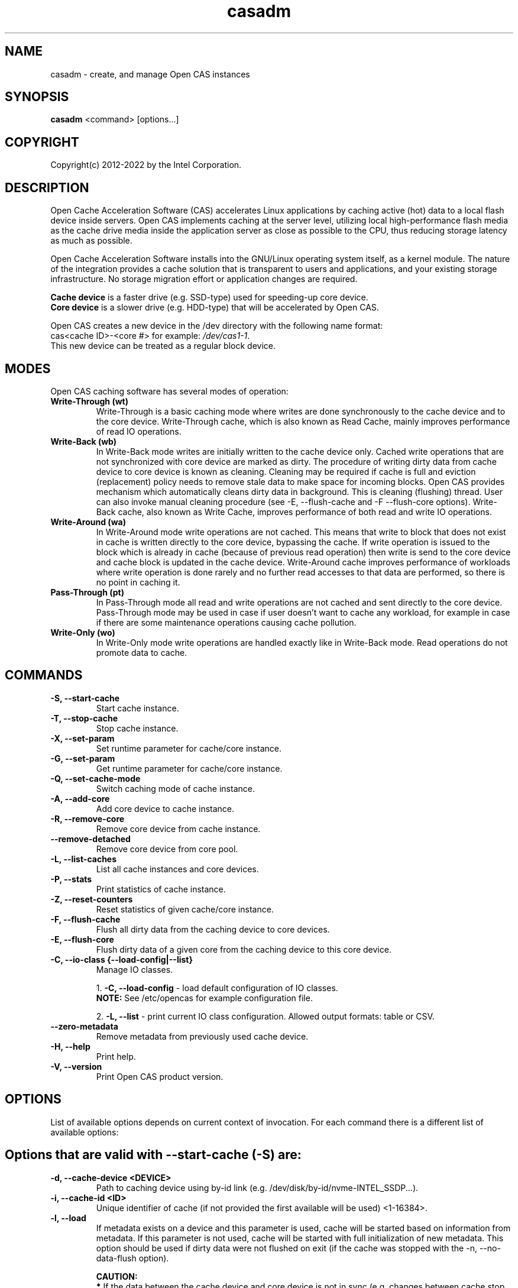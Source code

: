 .TH casadm 8 __CAS_DATE__ v__CAS_VERSION__
.SH NAME
casadm \- create, and manage Open CAS instances

.SH SYNOPSIS

\fBcasadm\fR <command> [options...]

.SH COPYRIGHT
Copyright(c) 2012-2022 by the Intel Corporation.

.SH DESCRIPTION
Open Cache Acceleration Software (CAS) accelerates Linux applications by caching
active (hot) data to a local flash device inside servers. Open CAS implements
caching at the server level, utilizing local high-performance flash media as
the cache drive media inside the application server as close as possible to
the CPU, thus reducing storage latency as much as possible.
.PP
Open Cache Acceleration Software installs into the GNU/Linux operating system itself,
as a kernel module. The nature of the integration provides a cache solution that is
transparent to users and applications, and your existing storage infrastructure. No
storage migration effort or application changes are required.
.PP
\fBCache device\fR is a faster drive (e.g. SSD-type) used for speeding-up core device.
.br
\fBCore device\fR is a slower drive (e.g. HDD-type) that will be accelerated by Open CAS.
.PP
Open CAS creates a new device in the /dev directory with the following name format:
.br
cas<cache ID>-<core #> for example: \fI/dev/cas1-1\fR.
.br
This new device can be treated as a regular block device.

.SH MODES
Open CAS caching software has several modes of operation:
.TP
.B Write-Through (wt)
Write-Through is a basic caching mode where writes are done synchronously to
the cache device and to the core device. Write-Through cache, which is also known
as Read Cache, mainly improves performance of read IO operations.

.TP
.B Write-Back (wb)
In Write-Back mode writes are initially written to the cache device only. Cached
write operations that are not synchronized with core device are marked as dirty.
The procedure of writing dirty data from cache device to core device is known as
cleaning. Cleaning may be required if cache is full and eviction (replacement)
policy needs to remove stale data to make space for incoming blocks. Open CAS
provides mechanism which automatically cleans dirty data in background. This is
cleaning (flushing) thread. User can also invoke manual cleaning procedure (see
-E, --flush-cache and -F --flush-core options). Write-Back cache, also known as
Write Cache, improves performance of both read and write IO operations.

.TP
.B Write-Around (wa)
In Write-Around mode write operations are not cached. This means that write to
block that does not exist in cache is written directly to the core device,
bypassing the cache. If write operation is issued to the block which is already
in cache (because of previous read operation) then write is send to the core device
and cache block is updated in the cache device. Write-Around cache improves performance
of workloads where write operation is done rarely and no further read accesses
to that data are performed, so there is no point in caching it.

.TP
.B Pass-Through (pt)
In Pass-Through mode all read and write operations are not cached and sent directly
to the core device. Pass-Through mode may be used in case if user doesn't want to
cache any workload, for example in case if there are some maintenance operations
causing cache pollution.

.TP
.B Write-Only (wo)
In Write-Only mode write operations are handled exactly like in Write-Back mode. Read
operations do not promote data to cache.


.SH COMMANDS
.TP
.B -S, --start-cache
Start cache instance.

.TP
.B -T, --stop-cache
Stop cache instance.

.TP
.B -X, --set-param
Set runtime parameter for cache/core instance.

.TP
.B -G, --set-param
Get runtime parameter for cache/core instance.

.TP
.B -Q, --set-cache-mode
Switch caching mode of cache instance.

.TP
.B -A, --add-core
Add core device to cache instance.

.TP
.B -R, --remove-core
Remove core device from cache instance.

.TP
.B "   "--remove-detached
Remove core device from core pool.

.TP
.B -L, --list-caches
List all cache instances and core devices.

.TP
.B -P, --stats
Print statistics of cache instance.

.TP
.B -Z, --reset-counters
Reset statistics of given cache/core instance.

.TP
.B -F, --flush-cache
Flush all dirty data from the caching device to core devices.

.TP
.B -E, --flush-core
Flush dirty data of a given core from the caching device to this core device.

.TP
.B -C, --io-class {--load-config|--list}
Manage IO classes.
.br

  1. \fB-C, --load-config\fR - load default configuration of IO classes.
     \fBNOTE:\fR See /etc/opencas for example configuration file.

  2. \fB-L, --list\fR - print current IO class configuration. Allowed output formats: table or CSV.

.TP
.B --zero-metadata
Remove metadata from previously used cache device.

.TP
.B -H, --help
Print help.

.TP
.B -V, --version
Print Open CAS product version.

.SH OPTIONS
List of available options depends on current context of invocation. For each
command there is a different list of available options:

.BR

.SH Options that are valid with --start-cache (-S) are:

.TP
.B -d, --cache-device <DEVICE>
Path to caching device using by-id link (e.g. /dev/disk/by-id/nvme-INTEL_SSDP...).

.TP
.B -i, --cache-id <ID>
Unique identifier of cache (if not provided the first available will be used) <1-16384>.

.TP
.B -l, --load
If metadata exists on a device and this parameter is used, cache will be started based on information from metadata.
If this parameter is not used, cache will be started with full initialization of new metadata.
This option should be used if dirty data were not flushed on exit (if the cache was stopped with the -n, --no-data-flush option).

\fBCAUTION:\fR
.br
\fB*\fR If the data between the cache device and core device is not in sync (e.g. changes between cache stop and load operations), starting
cache with load option may cause data mismatch.

.TP
.B -f, --force
Force to start a cache. By default cache will not be started if utility detects file system on cache device.
This parameter ignores this situations, and starts a cache instance.

.TP
.B -c, --cache-mode {wt|wb|wa|pt|wo}
Cache mode to be used for a cache instance.

Available modes are:
.br
1. \fBwt - Write-Through (default)\fR.
.br
2. \fBwb - Write-Back\fR.
.br
3. \fBwa - Write-Around\fR.
.br
4. \fBpt - Pass-Through\fR.
.br
5. \fBwo - Write-Only\fR.

.TP
.B -x, --cache-line-size <NUMBER>
Set cache line size for given cache instance, expressed in KiB. This
can't be reconfigured runtime. Allowed values: {4,8,16,32,64}
(default: 4)

.SH Options that are valid with --stop-cache (-T) are:
.TP
.B -i, --cache-id <ID>
Identifier of cache instance <1-16384>.

.TP
.B -n, --no-data-flush
Do not flush dirty data on exit (may be \fBDANGEROUS\fR).
If this option was used, the cache should be restarted with the -l, --load option.
.br
\fBNOTE:\fR If dirty data were not flushed, the contents of a core device
MUST NOT be changed before restarting the cache. Otherwise there is
a data mismatch risk.

.SH Options that are valid with --set-param (-X) are:

.TP
.B -n, --name <NAME>
Name of parameters namespace.

Available namespaces are:
.br
\fBseq-cutoff\fR - Sequential cutoff parameters.
\fBcleaning\fR - Cleaning policy parameters.
\fBcleaning-alru\fR - Cleaning policy ALRU parameters.
\fBcleaning-acp\fR - Cleaning policy ACP parameters.
\fBpromotion\fR - Promotion policy parameters.
\fBpromotion-nhit\fR - Promotion policy NHIT parameters.

.SH Options that are valid with --set-param (-X) --name (-n) seq-cutoff are:

.TP
.B -i, --cache-id <ID>
Identifier of cache instance <1-16384>.

.TP
.B -j, --core-id <ID>
Identifier of core instance <0-4095> within given cache instance. If this option
is not specified, parameter is set to all cores within given cache instance.

.TP
.B -t, --seq-threshold <NUMBER>
Amount of sequential data in KiB after which request is handled in pass-through mode.

.TP
.B -p, --seq-policy {always|full|never}
Sequential cutoff policy to be used with a given core instance(s).

.SH Options that are valid with --set-param (-X) --name (-n) cleaning are:

.TP
.B -i, --cache-id <ID>
Identifier of cache instance <1-16384>.

.TP
.B -p, --policy {nop|alru|acp}
Cleaning policy type to be used with a given cache instance.

Available policies:
.br
1. \fBnop\fR. No Operation (no periodical cleaning, clean on eviction only).
.br
2. \fBalru\fR. Approximately Least Recently Used (default).
.br
3. \fBacp\fR. Aggressive Cleaning Policy.

.SH Options that are valid with --set-param (-X) --name (-n) cleaning-alru are:

.TP
.B -i, --cache-id <ID>
Identifier of cache instance <1-16384>.

.TP
.B -w, --wake-up <NUMBER>
Period of time between awakenings of flushing thread [s] (default: 20 s).

.TP
.B -s, --staleness-time <NUMBER>
Time that has to pass from the last write operation before a dirty cache block can be scheduled to be flushed [s] (default: 120 s).

.TP
.B -b, --flush-max-buffers <NUMBER>
Number of dirty cache blocks to be flushed in one cleaning cycle (default: 100).

.TP
.B -t, --activity-threshold <NUMBER>
Cache idle time before flushing thread can start [ms] (default: 10000 ms).

.SH Options that are valid with --set-param (-X) --name (-n) cleaning-acp are:

.TP
.B -i, --cache-id <ID>
Identifier of cache instance <1-16384>.

.TP
.B -w, --wake-up <NUMBER>
Period of time between awakenings of flushing thread [ms] (default: 10 ms).

.TP
.B -b, --flush-max-buffers <NUMBER>
Number of dirty cache blocks to be flushed in one cleaning cycle (default: 128).

.SH Options that are valid with --set-param (-X) --name (-n) promotion are:

.TP
.B -i, --cache-id <ID>
Identifier of cache instance <1-16384>.

.TP
.B -p, --policy {always|nhit}
Promotion policy type to be used with a given cache instance.

Available policies:
.br
1. \fBalways\fR. Core lines are attempted to be promoted each time they're accessed.
.br
2. \fBnhit\fR. Core lines are attempted to be promoted after n accesses.

.SH Options that are valid with --set-param (-X) --name (-n) promotion-nhit are:

.TP
.B -i, --cache-id <ID>
Identifier of cache instance <1-16384>.

.TP
.B -o, --trigger <PERCENTAGE>
Percent of cache to be occupied before cache inserts will be filtered by the policy.

.TP
.B -t, --threshold <NUMBER>
Number of core line accesses required for it to be inserted into cache.

.SH Options that are valid with --get-param (-G) are:

.TP
.B -n, --name <NAME>
Name of parameters namespace.

Available namespaces are:
.br
\fBseq-cutoff\fR - Sequential cutoff parameters.
\fBcleaning\fR - Cleaning policy parameters.
\fBcleaning-alru\fR - Cleaning policy ALRU parameters.
\fBcleaning-acp\fR - Cleaning policy ACP parameters.
\fBpromotion\fR - Promotion policy parameters.
\fBpromotion-nhit\fR - Promotion policy NHIT parameters.

.SH Options that are valid with --get-param (-G) --name (-n) seq-cutoff are:

.TP
.B -i, --cache-id <ID>
Identifier of cache instance <1-16384>.

.TP
.B -j, --core-id <ID>
Identifier of core instance <0-4095> within given cache instance.

.TP
.B -o, --output-format {table|csv}
Defines output format for parameter list. It can be either \fBtable\fR (default) or \fBcsv\fR.

.SH Options that are valid with --get-param (-G) --name (-n) cleaning are:

.TP
.B -i, --cache-id <ID>
Identifier of cache instance <1-16384>.

.TP
.B -o, --output-format {table|csv}
Defines output format for parameter list. It can be either \fBtable\fR (default) or \fBcsv\fR.

.SH Options that are valid with --get-param (-G) --name (-n) cleaning-alru are:

.TP
.B -i, --cache-id <ID>
Identifier of cache instance <1-16384>.

.TP
.B -o, --output-format {table|csv}
Defines output format for parameter list. It can be either \fBtable\fR (default) or \fBcsv\fR.

.SH Options that are valid with --get-param (-G) --name (-n) cleaning-acp are:

.TP
.B -i, --cache-id <ID>
Identifier of cache instance <1-16384>.

.TP
.B -o, --output-format {table|csv}
Defines output format for parameter list. It can be either \fBtable\fR (default) or \fBcsv\fR.

.SH Options that are valid with --get-param (-G) --name (-n) promotion are:

.TP
.B -i, --cache-id <ID>
Identifier of cache instance <1-16384>.

.TP
.B -o, --output-format {table|csv}
Defines output format for parameter list. It can be either \fBtable\fR (default) or \fBcsv\fR.

.SH Options that are valid with --get-param (-G) --name (-n) promotion-nhit are:

.TP
.B -i, --cache-id <ID>
Identifier of cache instance <1-16384>.

.TP
.B -o, --output-format {table|csv}
Defines output format for parameter list. It can be either \fBtable\fR (default) or \fBcsv\fR.

.SH Options that are valid with --set-cache-mode (-Q) are:
.TP
.B -c, --cache-mode {wt|wb|wa|pt|wo}
Cache mode to be used with a given cache instance.

Available modes:
.br
1. \fBwt - Write-Through\fR.
.br
2. \fBwb - Write-Back\fR.
.br
3. \fBwa - Write-Around\fR.
.br
4. \fBpt - Pass-Through\fR.
.br
5. \fBwo - Write-Only\fR.

.TP
.B -i, --cache-id <ID>
Identifier of cache instance <1-16384>.

.TP
.B -f, --flush-cache {yes|no}
Flush all cache dirty data before switching to different mode. Option is required
when switching from Write-Back mode.

.SH Options that are valid with --add-core (-A) are:
.TP
.B -i, --cache-id <ID>
Identifier of cache instance <1-16384>.

.TP
.B -d, --core-device <DEVICE>
Path to core device using by-id link (e.g. /dev/disk/by-id/wwn-0x1234567890b100d).

.TP
.B -j, --core-id <ID>
Identifier of core instance <0-4095> within given cache instance for new core to be created. This
parameter is optional. If it is not supplied, first available core id within cache instance will
be used for new core.

.SH Options that are valid with --remove-core (-R) are:
.TP
.B -i, --cache-id <ID>
Identifier of cache instance <1-16384>.

.TP
.B -j, --core-id <ID>
Identifier of core instance <0-4095> within given cache instance.

.TP
.B -f, --force
Force remove inactive core.

.SH Options that are valid with --remove-detached are:
.TP
.B -d, --device <DEVICE>
Path to core device to be removed from core pool.

.SH Options that are valid with --list-caches (-L) are:
.TP
.B -o, --output-format {table|csv}
Defines output format for list of all cache instances and core devices. It can be either \fBtable\fR (default) or \fBcsv\fR.

.TP
.B -b --by-id-path
Display path to devices in long format (/dev/disk/by-id/some_link).
If this option is not given, displays path in short format (/dev/sdx) instead.

.SH Options that are valid with --stats (-P) are:
.TP
.B -i, --cache-id <ID>
Identifier of cache instance <1-16384>.

.TP
.B -j, --core-id <ID>
Identifier of core instance <0-4095> within given cache instance. If this option is
not given, aggregated statistics for whole cache instance are printed instead.

.TP
.B -d, --io-class-id <ID>
Identifier of IO class <0-33>.

.TP
.B -f, --filter <FILTER-SPEC>
Defines filters to be applied. This is comma separated (no
white-spaces allowed) list from following set of available:

.br
1. \fBconf\fR - provides information on configuration.
.br
2. \fBusage\fR - occupancy, free, clean and dirty statistics are printed.
.br
3. \fBreq\fR - IO request level statistics are printed.
.br
4. \fBblk\fR - block level statistics are printed.
.br
5. \fBerr\fR - error statistics are printed.
.br
6. \fBall\fR - all of the above.
.br

Default for --filter option is \fBall\fR.

.TP
.B -o --output-format {table|csv}
Defines output format for statistics. It can be either \fBtable\fR
(default) or \fBcsv\fR.

.TP
.B -b --by-id-path
Display path to device in long format (/dev/disk/by-id/some_link).
If this option is not given, displays path in short format (/dev/sdx) instead.

.SH Options that are valid with --reset-counters (-Z) are:
.TP
.B -i, --cache-id <ID>
Identifier of cache instance <1-16384>.

.TP
.B -j, --core-id <ID>
Identifier of core instance <0-4095> within given cache instance. If this option
is not specified, statistics are reset for all cores within given cache instance.


.SH Options that are valid with --flush-cache (-F) are:

.TP
.B -i, --cache-id <ID>
Identifier of cache instance <1-16384>.

.SH Options that are valid with --flush-core (-E) are:
.TP
.B -i, --cache-id <ID>
Identifier of cache instance <1-16384>.

.TP
.B -j, --core-id <ID>
Identifier of core instance <0-4095> within given cache instance.

.SH Options that are valid with --io-class --load-config (-C -C) are:
.TP
.B -i, --cache-id <ID>
Identifier of cache instance <1-16384>.

.TP
.B -f, --file <FILE>
Configuration file containing IO class definition.

.SH Options that are valid with --io-class --list (-C -L) are:
.TP
.B -i, --cache-id <ID>
Identifier of cache instance <1-16384>.

.TP
.B -o --output-format {table|csv}
Defines output format for printed IO class configuration. It can be either
\fBtable\fR (default) or \fBcsv\fR.

.SH Options that are valid with --zero-metadata are:
.TP
.B -d, --device <DEVICE>
Path to block device containing Open CAS metadata.

.TP
.B -f, --force
Ignore potential dirty data on cache device.

.SH Command --help (-H) does not accept any options.
.BR

.SH Options that are valid with --version (-V) are:

.TP
.B -o --output-format {table|csv}
Defines output format. It can be either \fBtable\fR (default) or \fBcsv\fR.


.SH ENVIRONMENT VARIABLES
Following environment variables affect behavior of casadm administrative utility:
.TP
.B LANG
If en_US.utf-8, en_US.UTF-8 is configured, tables displayed by -L/--list-caches,
-P/--stats and -C -L/--io-class --list are formatted using Unicode table drawing
characters. Otherwise only '+', '|' and '-' are used.

.TP
.B TERM
If xterm or screen is used, colors are used for formatting tables. Otherwise,
color is not used. Additionally colors are NOT used if standard output of
casadm isn't a TTY (i.e. it's output is displayed via less(1), watch(1) or
redirected to a file)

.TP
.B CASADM_COLORS
If this variable is set, colors are used even if TERM isn't set to xterm/screen
or when output is redirected to another program. It's convenient to do:
CASADM_COLORS=true screen 'casadm -P -i 1'

.TP
.B CASADM_NO_LINE_BREAK
If CASADM_NO_LINE_BREAK is set, casadm won't break lines for tables displayed
by -L/--list-caches, -P/--stats and -C -L/--io-class --list


.SH REPORTING BUGS
Patches and issues may be submitted to the official repository at
\fBhttps://open-cas.github.io\fR

.SH SEE ALSO
.TP
casctl(8), opencas.conf(5)
